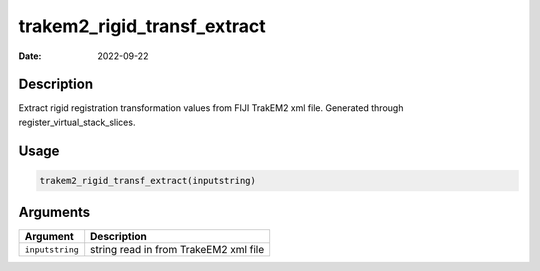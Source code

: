 ============================
trakem2_rigid_transf_extract
============================

:Date: 2022-09-22

Description
===========

Extract rigid registration transformation values from FIJI TrakEM2 xml
file. Generated through register_virtual_stack_slices.

Usage
=====

.. code:: r

   trakem2_rigid_transf_extract(inputstring)

Arguments
=========

=============== =====================================
Argument        Description
=============== =====================================
``inputstring`` string read in from TrakeEM2 xml file
=============== =====================================
